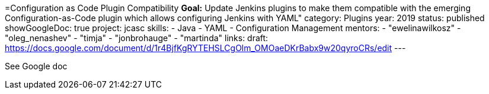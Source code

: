 =Configuration as Code Plugin Compatibility
*Goal:*  Update Jenkins plugins to make them compatible with the emerging Configuration-as-Code plugin which allows configuring Jenkins with YAML"
category: Plugins
year: 2019
status: published
showGoogleDoc: true
project: jcasc
skills:
- Java
- YAML
- Configuration Management
mentors:
- "ewelinawilkosz"
- "oleg_nenashev"
- "timja"
- "jonbrohauge"
- "martinda"
links:
  draft: https://docs.google.com/document/d/1r4BjfKgRYTEHSLCgOlm_OMOaeDKrBabx9w20qyroCRs/edit
---

See Google doc
